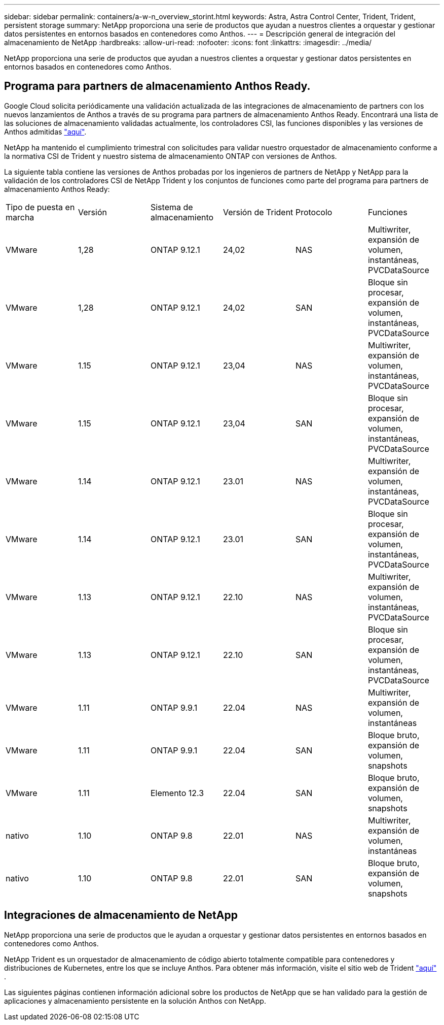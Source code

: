 ---
sidebar: sidebar 
permalink: containers/a-w-n_overview_storint.html 
keywords: Astra, Astra Control Center, Trident, Trident, persistent storage 
summary: NetApp proporciona una serie de productos que ayudan a nuestros clientes a orquestar y gestionar datos persistentes en entornos basados en contenedores como Anthos. 
---
= Descripción general de integración del almacenamiento de NetApp
:hardbreaks:
:allow-uri-read: 
:nofooter: 
:icons: font
:linkattrs: 
:imagesdir: ../media/


[role="lead"]
NetApp proporciona una serie de productos que ayudan a nuestros clientes a orquestar y gestionar datos persistentes en entornos basados en contenedores como Anthos.



== Programa para partners de almacenamiento Anthos Ready.

Google Cloud solicita periódicamente una validación actualizada de las integraciones de almacenamiento de partners con los nuevos lanzamientos de Anthos a través de su programa para partners de almacenamiento Anthos Ready. Encontrará una lista de las soluciones de almacenamiento validadas actualmente, los controladores CSI, las funciones disponibles y las versiones de Anthos admitidas https://cloud.google.com/anthos/docs/resources/partner-storage["aquí"^].

NetApp ha mantenido el cumplimiento trimestral con solicitudes para validar nuestro orquestador de almacenamiento conforme a la normativa CSI de Trident y nuestro sistema de almacenamiento ONTAP con versiones de Anthos.

La siguiente tabla contiene las versiones de Anthos probadas por los ingenieros de partners de NetApp y NetApp para la validación de los controladores CSI de NetApp Trident y los conjuntos de funciones como parte del programa para partners de almacenamiento Anthos Ready:

|===


| Tipo de puesta en marcha | Versión | Sistema de almacenamiento | Versión de Trident | Protocolo | Funciones 


| VMware | 1,28 | ONTAP 9.12.1 | 24,02 | NAS | Multiwriter, expansión de volumen, instantáneas, PVCDataSource 


| VMware | 1,28 | ONTAP 9.12.1 | 24,02 | SAN | Bloque sin procesar, expansión de volumen, instantáneas, PVCDataSource 


| VMware | 1.15 | ONTAP 9.12.1 | 23,04 | NAS | Multiwriter, expansión de volumen, instantáneas, PVCDataSource 


| VMware | 1.15 | ONTAP 9.12.1 | 23,04 | SAN | Bloque sin procesar, expansión de volumen, instantáneas, PVCDataSource 


| VMware | 1.14 | ONTAP 9.12.1 | 23.01 | NAS | Multiwriter, expansión de volumen, instantáneas, PVCDataSource 


| VMware | 1.14 | ONTAP 9.12.1 | 23.01 | SAN | Bloque sin procesar, expansión de volumen, instantáneas, PVCDataSource 


| VMware | 1.13 | ONTAP 9.12.1 | 22.10 | NAS | Multiwriter, expansión de volumen, instantáneas, PVCDataSource 


| VMware | 1.13 | ONTAP 9.12.1 | 22.10 | SAN | Bloque sin procesar, expansión de volumen, instantáneas, PVCDataSource 


| VMware | 1.11 | ONTAP 9.9.1 | 22.04 | NAS | Multiwriter, expansión de volumen, instantáneas 


| VMware | 1.11 | ONTAP 9.9.1 | 22.04 | SAN | Bloque bruto, expansión de volumen, snapshots 


| VMware | 1.11 | Elemento 12.3 | 22.04 | SAN | Bloque bruto, expansión de volumen, snapshots 


| nativo | 1.10 | ONTAP 9.8 | 22.01 | NAS | Multiwriter, expansión de volumen, instantáneas 


| nativo | 1.10 | ONTAP 9.8 | 22.01 | SAN | Bloque bruto, expansión de volumen, snapshots 
|===


== Integraciones de almacenamiento de NetApp

NetApp proporciona una serie de productos que le ayudan a orquestar y gestionar datos persistentes en entornos basados en contenedores como Anthos.

NetApp Trident es un orquestador de almacenamiento de código abierto totalmente compatible para contenedores y distribuciones de Kubernetes, entre los que se incluye Anthos. Para obtener más información, visite el sitio web de Trident https://docs.netapp.com/us-en/trident/index.html["aquí"] .

Las siguientes páginas contienen información adicional sobre los productos de NetApp que se han validado para la gestión de aplicaciones y almacenamiento persistente en la solución Anthos con NetApp.
